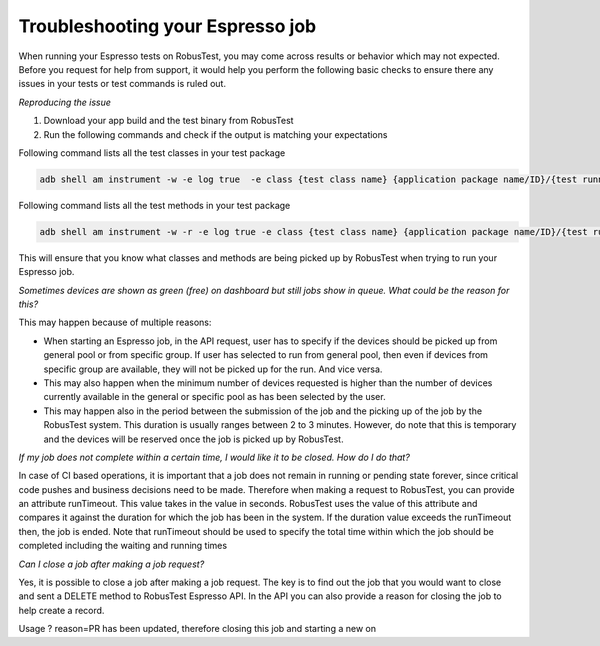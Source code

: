 Troubleshooting your Espresso job
=================================

When running your Espresso tests on RobusTest, you may come across results or behavior which may not expected. Before you request for help from support, it would help you perform the following basic checks to ensure there any issues in your tests or test commands is ruled out.

*Reproducing the issue*

1. Download your app build and the test binary from RobusTest

2. Run the following commands and check if the output is matching your expectations

Following command lists all the test classes in your test package

.. code-block:: JSON

	adb shell am instrument -w -e log true  -e class {test class name} {application package name/ID}/{test runner name}	

Following command lists all the test methods in your test package

.. code-block:: JSON

	adb shell am instrument -w -r -e log true -e class {test class name} {application package name/ID}/{test runner name}

This will ensure that you know what classes and methods are being picked up by RobusTest when trying to run your Espresso job.

*Sometimes devices are shown as green (free) on dashboard but still jobs show in queue. What could be the reason for this?*

This may happen because of multiple reasons:

* When starting an Espresso job, in the API request, user has to specify if the devices should be picked up from general pool or from specific group. If user has selected to run from general pool, then even if devices from specific group are available, they will not be picked up for the run. And vice versa.

* This may also happen when the minimum number of devices requested is higher than the number of devices currently available in the general or specific pool as has been selected by the user.

* This may happen also in the period between the submission of the job and the picking up of the job by the RobusTest system. This duration is usually ranges between 2 to 3 minutes. However, do note that this is temporary and the devices will be reserved once the job is picked up by RobusTest.

*If my job does not complete within a certain time, I would like it to be closed. How do I do that?*

In case of CI based operations, it is important that a job does not remain in running or pending state forever, since critical code pushes and business decisions need to be made. Therefore when making a request to RobusTest, you can provide an attribute runTimeout. This value takes in the value in seconds. RobusTest uses the value of this attribute and compares it against the duration for which the job has been in the system. If the duration value exceeds the runTimeout then, the job is ended. Note that runTimeout should be used to specify the total time within which the job should be completed including the waiting and running times

*Can I close a job after making a job request?*

Yes, it is possible to close a job after making a job request. The key is to find out the job that you would want to close and sent a DELETE method to RobusTest Espresso API. In the API you can also provide a reason for closing the job to help create a record.

Usage
? reason=PR has been updated, therefore closing this job and starting a new on